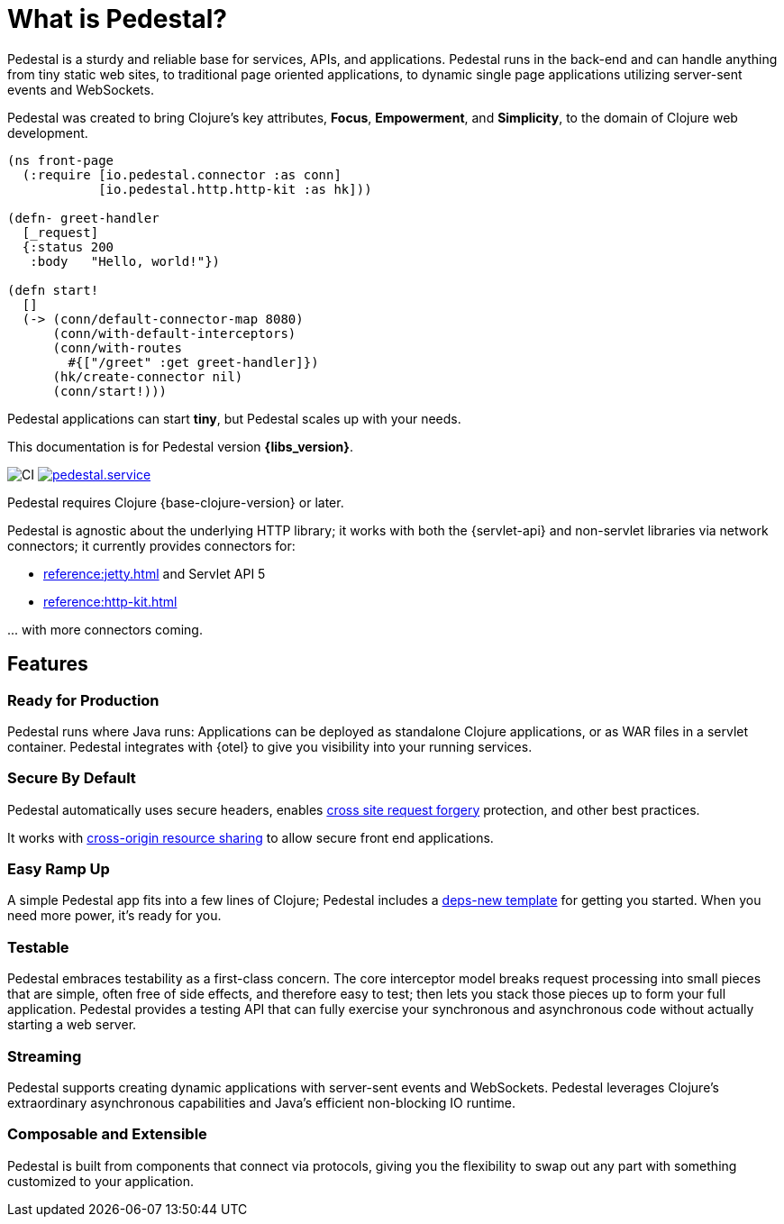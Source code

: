 = What is Pedestal?
:page-role: -toc


Pedestal is a sturdy and reliable base for services, APIs, and applications. Pedestal runs in the back-end and can handle
anything from tiny static web sites, to traditional page oriented applications, to dynamic single page applications utilizing server-sent events and WebSockets.

Pedestal was created to bring Clojure's key attributes, *Focus*, *Empowerment*, and *Simplicity*, to the domain of  Clojure web development.

[source.front-page-sample,clojure]
----
(ns front-page
  (:require [io.pedestal.connector :as conn]
            [io.pedestal.http.http-kit :as hk]))

(defn- greet-handler
  [_request]
  {:status 200
   :body   "Hello, world!"})

(defn start!
  []
  (-> (conn/default-connector-map 8080)
      (conn/with-default-interceptors)
      (conn/with-routes
        #{["/greet" :get greet-handler]})
      (hk/create-connector nil)
      (conn/start!)))
----

Pedestal applications can start *tiny*, but Pedestal scales up with your needs.

This documentation is for Pedestal version *{libs_version}*.

image:https://github.com/pedestal/pedestal/workflows/CI/badge.svg[CI]
link:https://clojars.org/io.pedestal/pedestal.service[image:https://img.shields.io/clojars/v/io.pedestal/pedestal.service.svg[]]

Pedestal requires Clojure {base-clojure-version} or later.

Pedestal is agnostic about the underlying HTTP library; it works with both the {servlet-api} and non-servlet libraries via
network connectors; it currently provides connectors for:

* xref:reference:jetty.adoc[] and Servlet API 5
* xref:reference:http-kit.adoc[]

\... with more connectors coming.

== Features

=== Ready for Production

Pedestal runs where Java runs: Applications can be deployed as standalone Clojure applications, or as WAR files in a servlet container.
Pedestal integrates with {otel} to give you visibility into your running services.

=== Secure By Default

Pedestal automatically uses secure headers,
enables https://en.wikipedia.org/wiki/Cross-site_request_forgery[cross site request forgery] protection,
and other best practices.

It works with https://en.wikipedia.org/wiki/Cross-origin_resource_sharing[cross-origin resource sharing] to
allow secure front end applications.

=== Easy Ramp Up

A simple Pedestal app fits into a few lines of Clojure; Pedestal includes a
xref:guides:embedded-template.adoc[deps-new template] for getting you started.
When you need more power, it's ready for you.

=== Testable

Pedestal embraces testability as a first-class concern.
The core interceptor model breaks request processing into small pieces that are simple, often free of side effects, and therefore easy to
test; then lets you stack those pieces up to form your full application. Pedestal provides a testing API that can fully exercise your
synchronous and asynchronous code without actually starting a web server.

=== Streaming

Pedestal supports creating dynamic applications with server-sent events and WebSockets.
Pedestal leverages Clojure's extraordinary asynchronous capabilities and Java's efficient non-blocking IO runtime.

=== Composable and Extensible

Pedestal is built from components that connect via protocols, giving you the flexibility to swap out any part with something
customized to your application.

